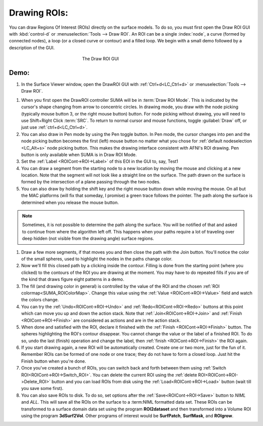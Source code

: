 .. _drawing_ROIs:

=============
Drawing ROIs:
=============

You can draw Regions Of Interest (ROIs) directly on the surface models. To do so, you must first open the Draw ROI GUI with :kbd:`control-d` or :menuselection:`Tools --> Draw ROI`. An ROI can be a single :index:`node`, a curve (formed by connected nodes), a loop (or a closed curve or contour) and a filled loop. We begin with a small demo followed by a description of the GUI.

.. _Draw_ROI_GUI:

.. figure:: media/Draw_ROI_GUI.jpg
   :figwidth: 40%
   :align: center

   The Draw ROI GUI

 
Demo:
-----

#. In the Surface Viewer window, open the DrawROI GUI with :ref:`Ctrl+d<LC_Ctrl+d>` or :menuselection:`Tools --> Draw ROI`. 

.. _Draw_ROI_Mode:

#. When you first open the DrawROI controller SUMA will be in :term:`Draw ROI Mode`. This is indicated by the cursor's shape changing from arrow to concentric circles. In drawing mode, you draw with the node picking (typically mouse button 3, or the right mouse button) button. For node picking without drawing, you will need to use Shift+Right Click :term:`SRC`. To return to normal cursor and mouse functions, toggle :guilabel:`Draw` off, or just use :ref:`ctrl+d<LC_Ctrl+d>`.

#. You can also draw in Pen mode by using the Pen toggle button. In Pen mode, the cursor changes into pen and the node picking button becomes the first (left) mouse button no matter what you chose for :ref:`default nodeselection <LC_Alt+s>` node picking button. This makes the drawing interface consistent with AFNI's ROI drawing. Pen button is only available when SUMA is in Draw ROI Mode.

#. Set the :ref:`Label <ROICont->ROI->Label>` of this EOI in the GUI to, say, Test1


#. You can draw a segment from the starting node to a new location by moving the mouse and clicking at a new location. Note that the segment will not look like a straight line on the surface. The path drawn on the surface is formed by the intersection of a plane passing through the two nodes.

#. You can also draw by holding the shift key and the right mouse button down while moving the mouse. On all but the MAC platforms (will fix that someday, I promise) a green trace follows the pointer. The path along the surface is determined when you release the mouse button.

.. note::

   Sometimes, it is not possible to determine the path along the surface. You will be notified of that and asked to continue from where the algorithm left off. This happens when your paths require a lot of traveling over deep hidden (not visible from the drawing angle) surface regions.


#. Draw a few more segments, if that moves you and then close the path with the Join button. You'll notice the color of the small spheres, used to highlight the nodes in the paths change color. 

#. Now we'll fill this closed path by a clicking inside the contour. Filling is done from the starting point (where you clicked) to the contours of the ROI you are drawing at the moment. You may have to do repeated fills if you are of the kind that draws figure eight patterns in a demo.

#. The fill (and drawing color in general) is controlled by the value of the ROI and the chosen :ref:`ROI colormap<SUMA_ROIColorMap>`. Change this value  using the :ref:`Value <ROICont->ROI->Value>` field and watch the colors change.

#. You can try the :ref:`Undo<ROICont->ROI->Undo>` and :ref:`Redo<ROICont->ROI->Redo>` buttons at this point which can move you up and down the action stack. Note that :ref:`Join<ROICont->ROI->Join>` and :ref:`Finish <ROICont->ROI->Finish>` are considered as actions and are in the action stack.  

#. When done and satisfied with the ROI, declare it finished with the :ref:`Finish <ROICont->ROI->Finish>` button. The spheres highlighting the ROI's contour disappear. You cannot change the value or the label of a finished ROI. To do so, undo the last (finish) operation and change the label, then :ref:`finish <ROICont->ROI->Finish>` the ROI again.

#. If you start drawing again, a new ROI will be automatically created. Create one or two more, just for the fun of it. Remember ROIs can be formed of one node or one trace; they do not have to form a closed loop. Just hit the Finish button when you're done.

#. Once you've created a bunch of ROIs, you can switch back and forth between them using :ref:`Switch ROI<ROICont->ROI->Switch_ROI>`. You can delete the current ROI using the :ref:`delete ROI<ROICont->ROI->Delete_ROI>` button and you can load ROIs from disk using the :ref:`Load<ROICont->ROI->Load>` button (wait till you save some first).

#. You can also save ROIs to disk. To do so, set options after the :ref:`Save<ROICont->ROI->Save>` button to *NIML* and *ALL*. This will save all the ROIs on the surface to a :term:NIML formatted data set. These ROIs can be transformed to a surface domain data set using the program **ROI2dataset** and then transformed into a Volume ROI using the program **3dSurf2Vol**. Other programs of interest would be **SurfPatch**, **SurfMask**, and **ROIgrow**.

